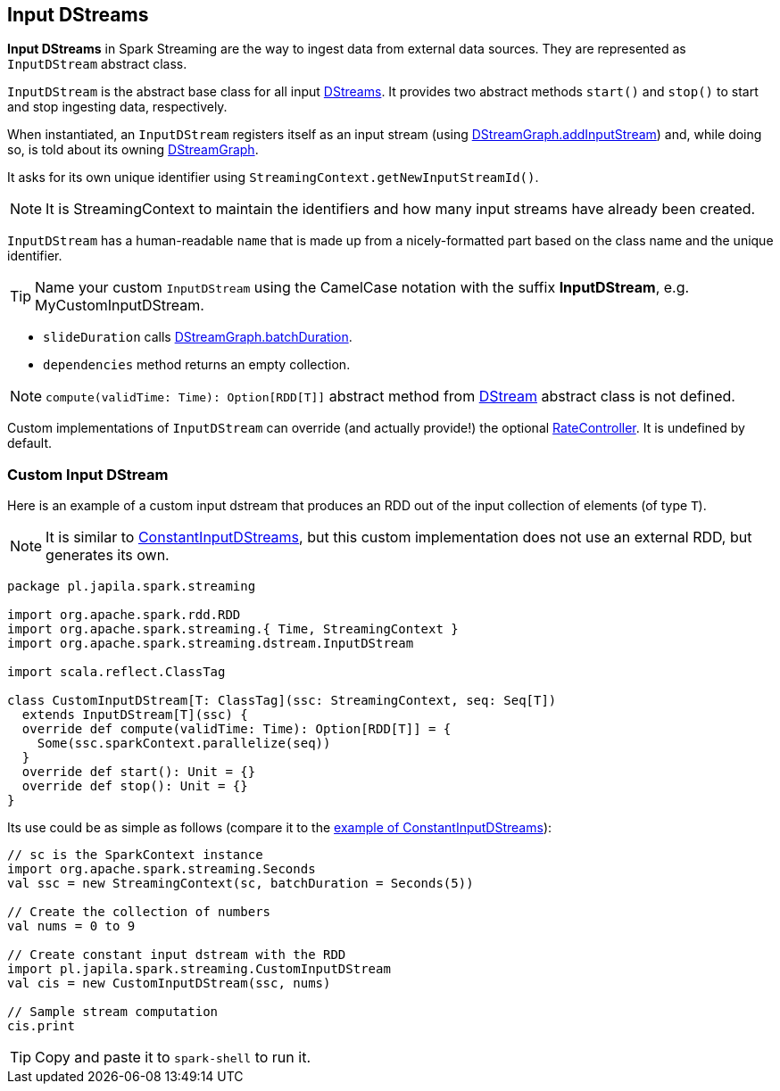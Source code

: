 == Input DStreams

*Input DStreams* in Spark Streaming are the way to ingest data from external data sources. They are represented as `InputDStream` abstract class.

`InputDStream` is the abstract base class for all input link:spark-streaming-dstreams.adoc[DStreams]. It provides two abstract methods `start()` and `stop()` to start and stop ingesting data, respectively.

When instantiated, an `InputDStream` registers itself as an input stream (using link:spark-streaming-dstreamgraph.adoc[DStreamGraph.addInputStream]) and, while doing so, is told about its owning link:spark-streaming-dstreamgraph.adoc[DStreamGraph].

It asks for its own unique identifier using `StreamingContext.getNewInputStreamId()`.

NOTE: It is StreamingContext to maintain the identifiers and how many input streams have already been created.

`InputDStream` has a human-readable `name` that is made up from a nicely-formatted part based on the class name and the unique identifier.

TIP: Name your custom `InputDStream` using the CamelCase notation with the suffix *InputDStream*, e.g. MyCustomInputDStream.

* `slideDuration` calls link:spark-streaming-dstreamgraph.adoc[DStreamGraph.batchDuration].

* `dependencies` method returns an empty collection.

NOTE: `compute(validTime: Time): Option[RDD[T]]` abstract method from link:spark-streaming-dstreams.adoc[DStream] abstract class is not defined.

Custom implementations of `InputDStream` can override (and actually provide!) the optional link:spark-streaming-backpressure.adoc#RateController[RateController]. It is undefined by default.

=== Custom Input DStream

Here is an example of a custom input dstream that produces an RDD out of the input collection of elements (of type `T`).

NOTE: It is similar to link:spark-streaming-constantinputdstreams.adoc[ConstantInputDStreams], but this custom implementation does not use an external RDD, but generates its own.

[source, scala]
----
package pl.japila.spark.streaming

import org.apache.spark.rdd.RDD
import org.apache.spark.streaming.{ Time, StreamingContext }
import org.apache.spark.streaming.dstream.InputDStream

import scala.reflect.ClassTag

class CustomInputDStream[T: ClassTag](ssc: StreamingContext, seq: Seq[T])
  extends InputDStream[T](ssc) {
  override def compute(validTime: Time): Option[RDD[T]] = {
    Some(ssc.sparkContext.parallelize(seq))
  }
  override def start(): Unit = {}
  override def stop(): Unit = {}
}
----

Its use could be as simple as follows (compare it to the link:spark-streaming-constantinputdstreams.adoc#example[example of ConstantInputDStreams]):

[source, scala]
----
// sc is the SparkContext instance
import org.apache.spark.streaming.Seconds
val ssc = new StreamingContext(sc, batchDuration = Seconds(5))

// Create the collection of numbers
val nums = 0 to 9

// Create constant input dstream with the RDD
import pl.japila.spark.streaming.CustomInputDStream
val cis = new CustomInputDStream(ssc, nums)

// Sample stream computation
cis.print
----

TIP: Copy and paste it to `spark-shell` to run it.
